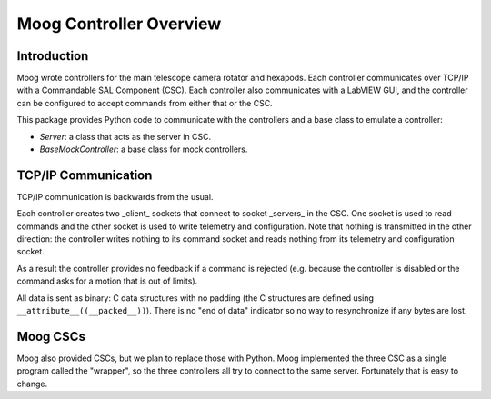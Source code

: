 .. py:currentmodule:: lsst.ts.pymoog

.. _lsst.ts.pymoog_moog_overview:

Moog Controller Overview
########################

Introduction
============

Moog wrote controllers for the main telescope camera rotator and hexapods.
Each controller communicates over TCP/IP with a Commandable SAL Component (CSC).
Each controller also communicates with a LabVIEW GUI, and the controller can be configured to accept commands from either that or the CSC.

This package provides Python code to communicate with the controllers and a base class to emulate a controller:

* `Server`: a class that acts as the server in CSC.
* `BaseMockController`: a base class for mock controllers.

TCP/IP Communication
====================

TCP/IP communication is backwards from the usual.

Each controller creates two _client_ sockets that connect to socket _servers_ in the CSC.
One socket is used to read commands and the other socket is used to write telemetry and configuration.
Note that nothing is transmitted in the other direction: the controller writes nothing to its command socket and reads nothing from its telemetry and configuration socket.

As a result the controller provides no feedback if a command is rejected (e.g. because the controller is disabled or the command asks for a motion that is out of limits).

All data is sent as binary: C data structures with no padding (the C structures are defined using ``__attribute__((__packed__))``).
There is no "end of data" indicator so no way to resynchronize if any bytes are lost.

Moog CSCs
=========

Moog also provided CSCs, but we plan to replace those with Python.
Moog implemented the three CSC as a single program called the "wrapper", so the three controllers all try to connect to the same server.
Fortunately that is easy to change.

